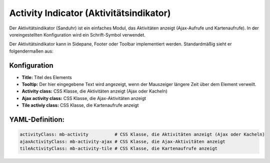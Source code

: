 .. _activity_indicator_de:

Activity Indicator (Aktivitätsindikator)
========================================

Der Aktivitätsindikator (Sanduhr) ist ein einfaches Modul, das Aktivitäten anzeigt (Ajax-Aufrufe und Kartenaufrufe). 
In der voreingestellten Konfiguration wird ein Schrift-Symbol verwendet. 

Der Aktivitätsindikator kann in Sidepane, Footer oder Toolbar implementiert werden. Standardmäßig sieht er folgendermaßen aus: 

.. image:: ../../../figures/activity_indicator.png
     :scale: 100


Konfiguration
-------------

.. image:: ../../../figures/de/activity_indicator_configuration.png
     :scale: 80

* **Title:** Titel des Elements
* **Tooltip:** Der hier eingegebene Text wird angezeigt, wenn der Mauszeiger längere Zeit über dem Element verweilt.
* **Activity class:** CSS Klasse, die Aktivitäten anzeigt (Ajax oder Kacheln)
* **Ajax activity class:** CSS Klasse, die Ajax-Aktivitäten anzeigt
* **Tile activiy class:** CSS Klasse, die Kartenaufrufe anzeigt


YAML-Definition:
----------------

.. code-block:: yaml

    activityClass: mb-activity          # CSS Klasse, die Aktivitäten anzeigt (Ajax oder Kacheln)
    ajaxActivityClass: mb-activity-ajax # CSS Klasse, die Ajax-Aktivitäten anzeigt
    tileActivityClass: mb-activity-tile # CSS Klasse, die Kartenaufrufe anzeigt


